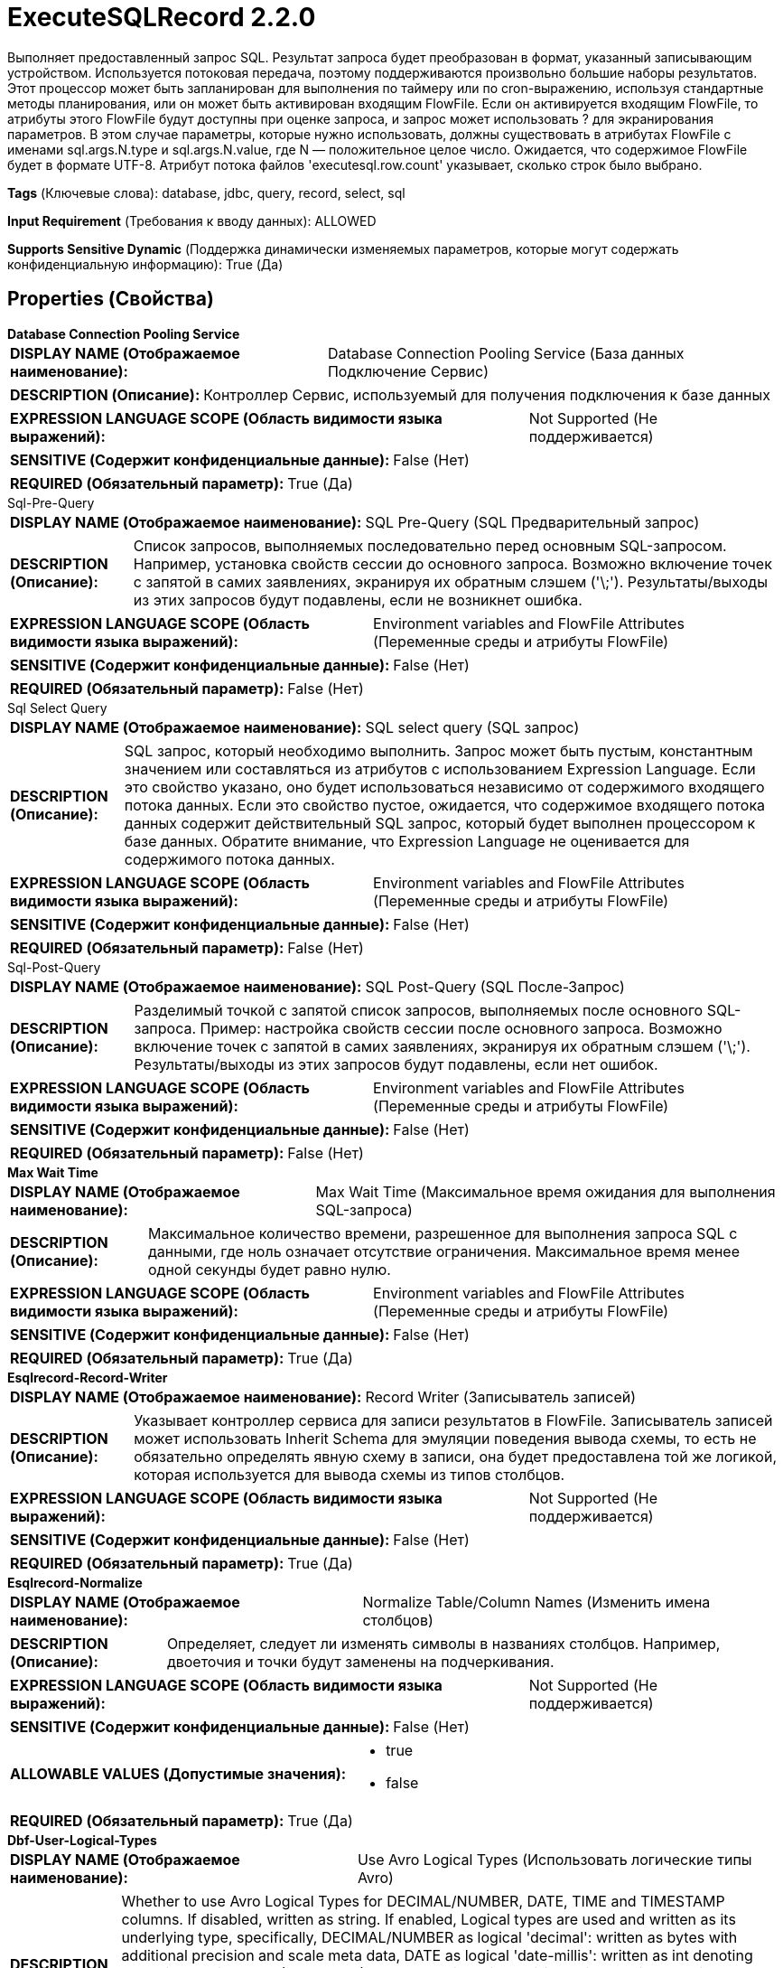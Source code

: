= ExecuteSQLRecord 2.2.0

Выполняет предоставленный запрос SQL. Результат запроса будет преобразован в формат, указанный записывающим устройством. Используется потоковая передача, поэтому поддерживаются произвольно большие наборы результатов. Этот процессор может быть запланирован для выполнения по таймеру или по cron-выражению, используя стандартные методы планирования, или он может быть активирован входящим FlowFile. Если он активируется входящим FlowFile, то атрибуты этого FlowFile будут доступны при оценке запроса, и запрос может использовать ? для экранирования параметров. В этом случае параметры, которые нужно использовать, должны существовать в атрибутах FlowFile с именами sql.args.N.type и sql.args.N.value, где N — положительное целое число. Ожидается, что содержимое FlowFile будет в формате UTF-8. Атрибут потока файлов 'executesql.row.count' указывает, сколько строк было выбрано.

[horizontal]
*Tags* (Ключевые слова):
database, jdbc, query, record, select, sql
[horizontal]
*Input Requirement* (Требования к вводу данных):
ALLOWED
[horizontal]
*Supports Sensitive Dynamic* (Поддержка динамически изменяемых параметров, которые могут содержать конфиденциальную информацию):
 True (Да) 



== Properties (Свойства)


.*Database Connection Pooling Service*
************************************************
[horizontal]
*DISPLAY NAME (Отображаемое наименование):*:: Database Connection Pooling Service (База данных Подключение Сервис)

[horizontal]
*DESCRIPTION (Описание):*:: Контроллер Сервис, используемый для получения подключения к базе данных


[horizontal]
*EXPRESSION LANGUAGE SCOPE (Область видимости языка выражений):*:: Not Supported (Не поддерживается)
[horizontal]
*SENSITIVE (Содержит конфиденциальные данные):*::  False (Нет) 

[horizontal]
*REQUIRED (Обязательный параметр):*::  True (Да) 
************************************************
.Sql-Pre-Query
************************************************
[horizontal]
*DISPLAY NAME (Отображаемое наименование):*:: SQL Pre-Query (SQL Предварительный запрос)

[horizontal]
*DESCRIPTION (Описание):*:: Список запросов, выполняемых последовательно перед основным SQL-запросом. Например, установка свойств сессии до основного запроса. Возможно включение точек с запятой в самих заявлениях, экранируя их обратным слэшем ('\;'). Результаты/выходы из этих запросов будут подавлены, если не возникнет ошибка.


[horizontal]
*EXPRESSION LANGUAGE SCOPE (Область видимости языка выражений):*:: Environment variables and FlowFile Attributes (Переменные среды и атрибуты FlowFile)
[horizontal]
*SENSITIVE (Содержит конфиденциальные данные):*::  False (Нет) 

[horizontal]
*REQUIRED (Обязательный параметр):*::  False (Нет) 
************************************************
.Sql Select Query
************************************************
[horizontal]
*DISPLAY NAME (Отображаемое наименование):*:: SQL select query (SQL запрос)

[horizontal]
*DESCRIPTION (Описание):*:: SQL запрос, который необходимо выполнить. Запрос может быть пустым, константным значением или составляться из атрибутов с использованием Expression Language. Если это свойство указано, оно будет использоваться независимо от содержимого входящего потока данных. Если это свойство пустое, ожидается, что содержимое входящего потока данных содержит действительный SQL запрос, который будет выполнен процессором к базе данных. Обратите внимание, что Expression Language не оценивается для содержимого потока данных.


[horizontal]
*EXPRESSION LANGUAGE SCOPE (Область видимости языка выражений):*:: Environment variables and FlowFile Attributes (Переменные среды и атрибуты FlowFile)
[horizontal]
*SENSITIVE (Содержит конфиденциальные данные):*::  False (Нет) 

[horizontal]
*REQUIRED (Обязательный параметр):*::  False (Нет) 
************************************************
.Sql-Post-Query
************************************************
[horizontal]
*DISPLAY NAME (Отображаемое наименование):*:: SQL Post-Query (SQL После-Запрос)

[horizontal]
*DESCRIPTION (Описание):*:: Разделимый точкой с запятой список запросов, выполняемых после основного SQL-запроса. Пример: настройка свойств сессии после основного запроса. Возможно включение точек с запятой в самих заявлениях, экранируя их обратным слэшем ('\;'). Результаты/выходы из этих запросов будут подавлены, если нет ошибок.


[horizontal]
*EXPRESSION LANGUAGE SCOPE (Область видимости языка выражений):*:: Environment variables and FlowFile Attributes (Переменные среды и атрибуты FlowFile)
[horizontal]
*SENSITIVE (Содержит конфиденциальные данные):*::  False (Нет) 

[horizontal]
*REQUIRED (Обязательный параметр):*::  False (Нет) 
************************************************
.*Max Wait Time*
************************************************
[horizontal]
*DISPLAY NAME (Отображаемое наименование):*:: Max Wait Time (Максимальное время ожидания для выполнения SQL-запроса)

[horizontal]
*DESCRIPTION (Описание):*:: Максимальное количество времени, разрешенное для выполнения запроса SQL с данными, где ноль означает отсутствие ограничения. Максимальное время менее одной секунды будет равно нулю.


[horizontal]
*EXPRESSION LANGUAGE SCOPE (Область видимости языка выражений):*:: Environment variables and FlowFile Attributes (Переменные среды и атрибуты FlowFile)
[horizontal]
*SENSITIVE (Содержит конфиденциальные данные):*::  False (Нет) 

[horizontal]
*REQUIRED (Обязательный параметр):*::  True (Да) 
************************************************
.*Esqlrecord-Record-Writer*
************************************************
[horizontal]
*DISPLAY NAME (Отображаемое наименование):*:: Record Writer (Записыватель записей)

[horizontal]
*DESCRIPTION (Описание):*:: Указывает контроллер сервиса для записи результатов в FlowFile. Записыватель записей может использовать Inherit Schema для эмуляции поведения вывода схемы, то есть не обязательно определять явную схему в записи, она будет предоставлена той же логикой, которая используется для вывода схемы из типов столбцов.


[horizontal]
*EXPRESSION LANGUAGE SCOPE (Область видимости языка выражений):*:: Not Supported (Не поддерживается)
[horizontal]
*SENSITIVE (Содержит конфиденциальные данные):*::  False (Нет) 

[horizontal]
*REQUIRED (Обязательный параметр):*::  True (Да) 
************************************************
.*Esqlrecord-Normalize*
************************************************
[horizontal]
*DISPLAY NAME (Отображаемое наименование):*:: Normalize Table/Column Names (Изменить имена столбцов)

[horizontal]
*DESCRIPTION (Описание):*:: Определяет, следует ли изменять символы в названиях столбцов. Например, двоеточия и точки будут заменены на подчеркивания.


[horizontal]
*EXPRESSION LANGUAGE SCOPE (Область видимости языка выражений):*:: Not Supported (Не поддерживается)
[horizontal]
*SENSITIVE (Содержит конфиденциальные данные):*::  False (Нет) 

[horizontal]
*ALLOWABLE VALUES (Допустимые значения):*::

* true

* false


[horizontal]
*REQUIRED (Обязательный параметр):*::  True (Да) 
************************************************
.*Dbf-User-Logical-Types*
************************************************
[horizontal]
*DISPLAY NAME (Отображаемое наименование):*:: Use Avro Logical Types (Использовать логические типы Avro)

[horizontal]
*DESCRIPTION (Описание):*:: Whether to use Avro Logical Types for DECIMAL/NUMBER, DATE, TIME and TIMESTAMP columns. If disabled, written as string. If enabled, Logical types are used and written as its underlying type, specifically, DECIMAL/NUMBER as logical 'decimal': written as bytes with additional precision and scale meta data, DATE as logical 'date-millis': written as int denoting days since Unix epoch (1970-01-01), TIME as logical 'time-millis': written as int denoting milliseconds since Unix epoch, and TIMESTAMP as logical 'timestamp-millis': written as long denoting milliseconds since Unix epoch. If a reader of written Avro records also knows these logical types, then these values can be deserialized with more context depending on reader implementation.


[horizontal]
*EXPRESSION LANGUAGE SCOPE (Область видимости языка выражений):*:: Not Supported (Не поддерживается)
[horizontal]
*SENSITIVE (Содержит конфиденциальные данные):*::  False (Нет) 

[horizontal]
*ALLOWABLE VALUES (Допустимые значения):*::

* true

* false


[horizontal]
*REQUIRED (Обязательный параметр):*::  True (Да) 
************************************************
.*Dbf-Default-Precision*
************************************************
[horizontal]
*DISPLAY NAME (Отображаемое наименование):*:: Default Decimal Precision (По умолчанию Десятичная Точность)

[horizontal]
*DESCRIPTION (Описание):*:: Когда значение DECIMAL/NUMBER записывается как логический тип Avro 'decimal', требуется особая точность, обозначающая количество доступных цифр. Обычно точность определяется определением типа данных столбца или значением по умолчанию движка базы данных. Однако неопределенная точность (0) может быть возвращена некоторыми движками баз данных. 'Default Decimal Precision' используется при записи таких чисел с неопределенной точностью.


[horizontal]
*EXPRESSION LANGUAGE SCOPE (Область видимости языка выражений):*:: Environment variables and FlowFile Attributes (Переменные среды и атрибуты FlowFile)
[horizontal]
*SENSITIVE (Содержит конфиденциальные данные):*::  False (Нет) 

[horizontal]
*REQUIRED (Обязательный параметр):*::  True (Да) 
************************************************
.*Dbf-Default-Scale*
************************************************
[horizontal]
*DISPLAY NAME (Отображаемое наименование):*:: Default Decimal Scale (По умолчанию Десятичный Масштаб)

[horizontal]
*DESCRIPTION (Описание):*:: Когда значение DECIMAL/NUMBER, записанное как 'decimal' логический тип Avro, требуется определённый 'scale', обозначающий количество доступных десятичных цифр. Обычно масштаб определяется определением типа данных столбца или стандартным значением движка базы данных. Однако, когда возвращается неопределённая точность (0), масштаб также может быть неопределённым с некоторыми движками баз данных. 'Default Decimal Scale' используется при записи таких неопределённых чисел. Если значение имеет больше десятичных цифр, чем указанный масштаб, то значение будет округлено вверх, например, 1.53 станет 2 с масштабом 0, а 1.5 с масштабом 1.


[horizontal]
*EXPRESSION LANGUAGE SCOPE (Область видимости языка выражений):*:: Environment variables and FlowFile Attributes (Переменные среды и атрибуты FlowFile)
[horizontal]
*SENSITIVE (Содержит конфиденциальные данные):*::  False (Нет) 

[horizontal]
*REQUIRED (Обязательный параметр):*::  True (Да) 
************************************************
.*Esql-Max-Rows*
************************************************
[horizontal]
*DISPLAY NAME (Отображаемое наименование):*:: Max Rows Per Flow File (Максимальное количество строк в файле потока)

[horizontal]
*DESCRIPTION (Описание):*:: The maximum number of result rows that will be included in a single FlowFile. This will allow you to break up very large result sets into multiple FlowFiles. If the value specified is zero, then all rows are returned in a single FlowFile.


[horizontal]
*EXPRESSION LANGUAGE SCOPE (Область видимости языка выражений):*:: Environment variables and FlowFile Attributes (Переменные среды и атрибуты FlowFile)
[horizontal]
*SENSITIVE (Содержит конфиденциальные данные):*::  False (Нет) 

[horizontal]
*REQUIRED (Обязательный параметр):*::  True (Да) 
************************************************
.*Esql-Output-Batch-Size*
************************************************
[horizontal]
*DISPLAY NAME (Отображаемое наименование):*:: Output Batch Size (Размер пакета вывода)

[horizontal]
*DESCRIPTION (Описание):*:: Количество FlowFiles для очереди перед подтверждением процессной сессии. Когда установлено значение ноль, сессия будет подтверждена после обработки всех строк результирующего набора и готовых к передаче FlowFiles для передачи в следующую связь. Для больших результирующих набовов это может вызвать большой всплеск FlowFiles для передачи в конце выполнения процессора. Если это свойство установлено, то когда указанное количество FlowFiles готово к передаче, сессия будет подтверждено, тем самым освобождая FlowFiles для следующей связи. ПРИМЕЧАНИЕ: Атрибут fragment.count не будет установлен на FlowFiles, если это свойство установлено.


[horizontal]
*EXPRESSION LANGUAGE SCOPE (Область видимости языка выражений):*:: Environment variables and FlowFile Attributes (Переменные среды и атрибуты FlowFile)
[horizontal]
*SENSITIVE (Содержит конфиденциальные данные):*::  False (Нет) 

[horizontal]
*REQUIRED (Обязательный параметр):*::  True (Да) 
************************************************
.*Esql-Fetch-Size*
************************************************
[horizontal]
*DISPLAY NAME (Отображаемое наименование):*:: Fetch Size (Размер выборки)

[horizontal]
*DESCRIPTION (Описание):*:: Количество строк результатов, которые должны быть извлечены из набора результатов за один раз. Это подсказка для драйвера базы данных и может не учитываться и/или точная реализация. Если указанное значение равно нулю, то подсказка игнорируется.


[horizontal]
*EXPRESSION LANGUAGE SCOPE (Область видимости языка выражений):*:: Environment variables and FlowFile Attributes (Переменные среды и атрибуты FlowFile)
[horizontal]
*SENSITIVE (Содержит конфиденциальные данные):*::  False (Нет) 

[horizontal]
*REQUIRED (Обязательный параметр):*::  True (Да) 
************************************************
.*Esql-Auto-Commit*
************************************************
[horizontal]
*DISPLAY NAME (Отображаемое наименование):*:: Set Auto Commit (Установка автоматической фиксации)

[horizontal]
*DESCRIPTION (Описание):*:: Включает или отключает функцию автоматической фиксации соединения с базой данных. По умолчанию значение 'true'. Этот параметр можно использовать с большинством драйверов JDBC и в большинстве случаев не влияет на работу, так как процессор используется для чтения данных. Однако для некоторых драйверов, таких как драйвер PostgreSQL, требуется отключить функцию автоматической фиксации для ограничения количества строк результатов, загружаемых за один раз. При включении автоматической фиксации драйвер PostgreSQL загружает весь набор результатов в память сразу. Это может привести к большому использованию памяти при выполнении запросов, которые извлекают большие объемы данных. Более подробные сведения о данном поведении в драйвере PostgreSQL можно найти по ссылке https://jdbc.postgresql.org//documentation/head/query.html.


[horizontal]
*EXPRESSION LANGUAGE SCOPE (Область видимости языка выражений):*:: Not Supported (Не поддерживается)
[horizontal]
*SENSITIVE (Содержит конфиденциальные данные):*::  False (Нет) 

[horizontal]
*ALLOWABLE VALUES (Допустимые значения):*::

* true

* false


[horizontal]
*REQUIRED (Обязательный параметр):*::  True (Да) 
************************************************


== Динамические свойства

[width="100%",cols="1a,2a,1a,1a",options="header",]
|===
|Наименование |Описание |Значение |Ограничения языка выражений

|`sql.args.N.type`
|Входящие потоки файлов ожидаются как параметризованные операторы SQL. Тип каждого параметра указывается как целое число, представляющее собой JDBC-тип параметра. Принимаются следующие типы: [LONGNVARCHAR: -16], [BIT: -7], [BOOLEAN: 16], [TINYINT: -6], [BIGINT: -5], [LONGVARBINARY: -4], [VARBINARY: -3], [BINARY: -2], [LONGVARCHAR: -1], [CHAR: 1], [NUMERIC: 2], [DECIMAL: 3], [INTEGER: 4], [SMALLINT: 5] [FLOAT: 6], [REAL: 7], [DOUBLE: 8], [VARCHAR: 12], [DATE: 91], [TIME: 92], [TIMESTAMP: 93], [VARCHAR: 12], [CLOB: 2005], [NCLOB: 2011]
|`SQL type argument to be supplied`
|

|`sql.args.N.value`
|Входящие потоки файлов ожидаются как параметризованные операторы SQL. Значения параметров указываются как sql.args.1.value, sql.args.2.value, sql.args.3.value и так далее. Тип параметра sql.args.1.value указывается атрибутом sql.args.1.type.
|`Argument to be supplied`
|

|`sql.args.N.format`
|Этот атрибут всегда является необязательным, но стандартные параметры могут не всегда подходить для ваших данных. Входящие потоки файлов ожидаются как параметризованные операторы SQL. В некоторых случаях может потребоваться указание формата, сейчас это касается только двоичных типов данных, дат, времени и отметок времени. Двоичные типы данных (по умолчанию 'ascii') - ascii: каждый символ строки в вашем атрибуте значения представляет собой один байт. Это формат, предоставляемый процессорами Avro. base64: строка является закодированной Base64-строкой, которая может быть декодирована в байты. hex: строка представляет собой шестнадцатеричный код с всеми буквами в верхнем регистре и без '0x' в начале. Форматы дат/времени/отметок времени - форматы дат, времени и отметок времени поддерживают как пользовательские форматы, так и именованные форматы ('yyyy-MM-dd','ISO_OFFSET_DATE_TIME') в соответствии с java.time.format.DateTimeFormatter. Если не указан, ожидается входное значение типа long как unix эпоха (миллисекунды от 1970/1/1), или строковое значение в формате 'yyyy-MM-dd' для даты, 'HH:mm:ss.SSS' для времени (некоторые движки баз данных, например Derby или MySQL, не поддерживают миллисекунды и усекут миллисекунды), 'yyyy-MM-dd HH:mm:ss.SSS' для отметки времени используется.
|`SQL format argument to be supplied`
|

|===









=== Relationships (Связи)

[cols="1a,2a",options="header",]
|===
|Наименование |Описание

|`success`
|Успешно создан FlowFile из набора результатов запроса SQL.

|`failure`
|Выполнение запроса SQL не удалось. Входящий FlowFile будет оштрафован и направлен в это отношение

|===



=== Читаемые атрибуты

[cols="1a,2a",options="header",]
|===
|Наименование |Описание

|`sql.args.N.type`
|Входящие потоки файлов ожидаются как параметризованные операторы SQL. Тип каждого параметра указывается как целое число, представляющее собой JDBC-тип параметра. Принимаются следующие типы: [LONGNVARCHAR: -16], [BIT: -7], [BOOLEAN: 16], [TINYINT: -6], [BIGINT: -5], [LONGVARBINARY: -4], [VARBINARY: -3], [BINARY: -2], [LONGVARCHAR: -1], [CHAR: 1], [NUMERIC: 2], [DECIMAL: 3], [INTEGER: 4], [SMALLINT: 5] [FLOAT: 6], [REAL: 7], [DOUBLE: 8], [VARCHAR: 12], [DATE: 91], [TIME: 92], [TIMESTAMP: 93], [VARCHAR: 12], [CLOB: 2005], [NCLOB: 2011]

|`sql.args.N.value`
|Входящие потоки файлов ожидаются как параметризованные операторы SQL. Значения параметров указываются как sql.args.1.value, sql.args.2.value, sql.args.3.value и так далее. Тип параметра sql.args.1.value указывается атрибутом sql.args.1.type.

|`sql.args.N.format`
|Этот атрибут всегда является необязательным, но стандартные параметры могут не всегда подходить для ваших данных. Входящие потоки файлов ожидаются как параметризованные операторы SQL. В некоторых случаях может потребоваться указание формата, сейчас это касается только двоичных типов данных, дат, времени и отметок времени. Двоичные типы данных (по умолчанию 'ascii') - ascii: каждый символ строки в вашем атрибуте значения представляет собой один байт. Это формат, предоставляемый процессорами Avro. base64: строка является закодированной Base64-строкой, которая может быть декодирована в байты. hex: строка представляет собой шестнадцатеричный код с всеми буквами в верхнем регистре и без '0x' в начале. Форматы дат/времени/отметок времени - форматы дат, времени и отметок времени поддерживают как пользовательские форматы, так и именованные форматы ('yyyy-MM-dd','ISO_OFFSET_DATE_TIME') в соответствии с java.time.format.DateTimeFormatter. Если не указан, ожидается входное значение типа long как unix эпоха (миллисекунды от 1970/1/1), или строковое значение в формате 'yyyy-MM-dd' для даты, 'HH:mm:ss.SSS' для времени (некоторые движки баз данных, например Derby или MySQL, не поддерживают миллисекунды и усекут миллисекунды), 'yyyy-MM-dd HH:mm:ss.SSS' для отметки времени используется.

|===



=== Writes Attributes (Записываемые атрибуты)

[cols="1a,2a",options="header",]
|===
|Наименование |Описание

|`executesql.row.count`
|Содержит количество строк, возвращенных в запросе select

|`executesql.query.duration`
|Общая продолжительность времени выполнения запроса и получения данных в миллисекундах

|`executesql.query.executiontime`
|Продолжительность времени выполнения запроса в миллисекундах

|`executesql.query.fetchtime`
|Продолжительность времени получения набора результатов в миллисекундах

|`executesql.resultset.index`
|Если возвращается несколько наборов результатов, это индекс нулевой базы данных для этого набора.

|`executesql.error.message`
|Если обработка входящего потока файлов приводит к исключению, поток файлов направляется в отношение 'failure', а этому атрибуту задается сообщение об ошибке.

|`fragment.identifier`
|Если установлен 'Max Rows Per Flow File', все потоки файлов из одного и того же набора результатов будут иметь одинаковое значение атрибута fragment.identifier. Это можно использовать для корреляции результатов.

|`fragment.count`
|Если установлен 'Max Rows Per Flow File', это общее количество потоков файлов, произведенных одним набором результатов. Это можно использовать в сочетании с атрибутом fragment.identifier для определения того, сколько потоков файлов принадлежало тому же входящему набору результатов. Если установлен параметр Output Batch Size, этот атрибут не будет заполнен.

|`fragment.index`
|Если установлен 'Max Rows Per Flow File', позиция этого потока файлов в списке исходящих потоков файлов, все из которых были получены из того же набора результатов потока файлов. Это можно использовать в сочетании с атрибутом fragment.identifier для определения порядка, в котором были произведены потоки файлов.

|`input.flowfile.uuid`
|Если у процессора есть входящее соединение, исходящие потоки файлов будут иметь этот атрибут, установленный на значение UUID входного потока файлов. Если нет входящего соединения, атрибут не будет добавлен.

|`mime.type`
|Устанавливает атрибут mime.type в указанный MIME-тип записывающим устройством.

|`record.count`
|Количество записей, выведенных записывающим устройством.

|===







